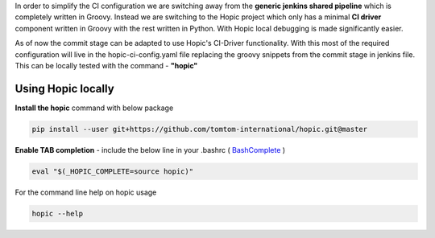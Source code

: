 .. You can view the documentation for Hopic at URL  : /pages/PIPE/hopic/pages/browse/

In order to simplify the CI configuration we are switching away from the **generic jenkins shared pipeline** which is completely written in Groovy.
Instead we are switching to the Hopic project which only has a minimal **CI driver** component written in Groovy with the rest written in Python.
With Hopic local debugging is made significantly easier.

As of now the commit stage can be adapted to use Hopic's CI-Driver functionality.
With this most of the required configuration will live in the hopic-ci-config.yaml file replacing the groovy snippets from the commit stage in jenkins file.
This can be locally tested with the command - **"hopic"**


Using Hopic locally
-------------------

**Install the hopic** command with below package

.. code-block:: console

   pip install --user git+https://github.com/tomtom-international/hopic.git@master

.. _BashComplete: https://click.palletsprojects.com/en/7.x/bashcomplete/#activation

**Enable TAB completion** - include the below line in your .bashrc ( BashComplete_ )

.. code-block:: console

   eval "$(_HOPIC_COMPLETE=source hopic)"

For the command line help on hopic usage

.. code-block:: console

   hopic --help
